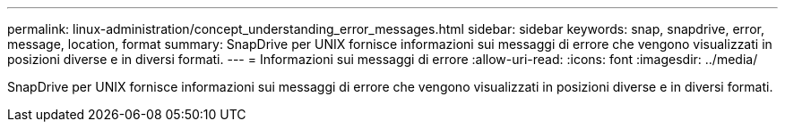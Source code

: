 ---
permalink: linux-administration/concept_understanding_error_messages.html 
sidebar: sidebar 
keywords: snap, snapdrive, error, message, location, format 
summary: SnapDrive per UNIX fornisce informazioni sui messaggi di errore che vengono visualizzati in posizioni diverse e in diversi formati. 
---
= Informazioni sui messaggi di errore
:allow-uri-read: 
:icons: font
:imagesdir: ../media/


[role="lead"]
SnapDrive per UNIX fornisce informazioni sui messaggi di errore che vengono visualizzati in posizioni diverse e in diversi formati.
